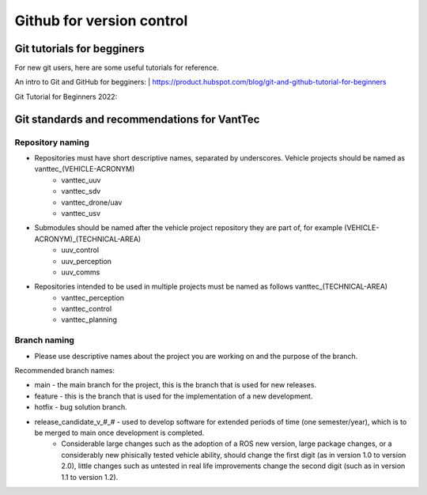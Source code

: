 ==========================
Github for version control
==========================

Git tutorials for begginers
===========================

For new git users, here are some useful tutorials for reference.

An intro to Git and GitHub for begginers:
| https://product.hubspot.com/blog/git-and-github-tutorial-for-beginners

Git Tutorial for Beginners 2022:

.. raw:: html

    <iframe width="560" height="315" src="https://www.youtube.com/embed/eeuNAIZoWRU" title="YouTube video player" frameborder="0" allow="accelerometer; autoplay; clipboard-write; encrypted-media; gyroscope; picture-in-picture" allowfullscreen></iframe>


Git standards and recommendations for VantTec
=============================================

Repository naming
-----------------

* Repositories must have short descriptive names, separated by underscores. Vehicle projects should be named as vanttec_(VEHICLE-ACRONYM)
    * vanttec_uuv
    * vanttec_sdv
    * vanttec_drone/uav
    * vanttec_usv

* Submodules should be named after the vehicle project repository they are part of, for example (VEHICLE-ACRONYM)_(TECHNICAL-AREA)
    * uuv_control
    * uuv_perception
    * uuv_comms
  
* Repositories intended to be used in multiple projects must be named as follows vanttec_(TECHNICAL-AREA)
    * vanttec_perception
    * vanttec_control
    * vanttec_planning
  
Branch naming
-------------

* Please use descriptive names about the project you are working on and the purpose of the branch.

Recommended branch names:

* main - the main branch for the project, this is the branch that is used for new releases.
* feature - this is the branch that is used for the implementation of a new development. 
* hotfix - bug solution branch.
* release_candidate_v_#_# - used to develop software for extended periods of time (one semester/year), which is to be merged to main once development is completed.
    * Considerable large changes such as the adoption of a ROS new version, large package changes, or a considerably new phisically tested vehicle ability, should change the first digit (as in version 1.0 to version 2.0), little changes such as untested in real life improvements change the second digit (such as in version 1.1 to version 1.2).
  


